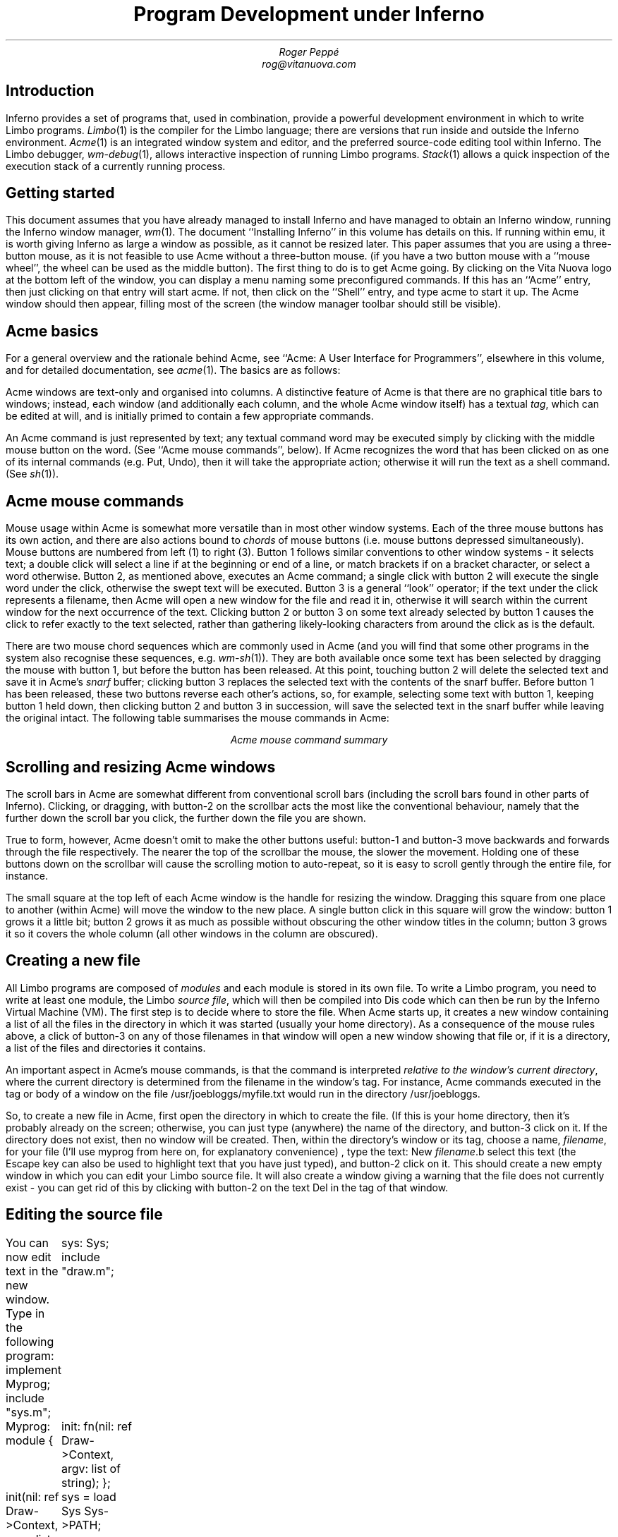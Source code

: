 .TL
Program Development under Inferno
.AU
Roger Peppé
rog@vitanuova.com
.SH
Introduction
.PP
Inferno provides a set of programs that, used in
combination, provide a powerful development environment
in which to write Limbo programs.
.I Limbo (1)
is the compiler for the Limbo language; there
are versions that run inside and outside the Inferno
environment.
.I Acme (1)
is an integrated window system and editor, and the
preferred source-code editing tool within Inferno.
The Limbo debugger,
.I wm-debug (1),
allows interactive inspection of running Limbo programs.
.I Stack (1)
allows a quick inspection of the execution stack of a
currently running process.
.SH
Getting started
.PP
This document assumes that you have already managed
to install Inferno and have managed to obtain an Inferno
window, running the Inferno window manager,
.I wm (1).
The document
\&``Installing Inferno'' in this volume has details on this.
If running within emu, it is worth giving Inferno
as large a window as possible, as it cannot be resized later.
This paper assumes that you are using a three-button mouse, as it is
not feasible to use Acme without a three-button mouse.
(if you have a two button mouse with a ``mouse wheel'',
the wheel can be used as the middle button).
The first thing to do is to get Acme going. By clicking
on the Vita Nuova logo at the bottom left of the window,
you can display a menu naming some preconfigured commands.
If this has an ``Acme'' entry, then just clicking on that entry
will start acme. If not, then click on the ``Shell'' entry,
and type
.P1
acme
.P2
to start it up. The Acme window should then appear,
filling most of the screen (the window manager toolbar
should still be visible).
.SH
Acme basics
.PP
For a general overview and the rationale behind Acme, see ``Acme:
A User Interface for Programmers'', elsewhere in this volume,
and for detailed documentation, see
.I acme (1).
The basics are as follows:
.PP
Acme windows are text-only and organised into columns.
A distinctive feature of Acme is that there are no graphical
title bars to windows; instead, each window (and additionally
each column, and the whole Acme window itself) has
a textual
.I tag ,
which can be edited at will, and is initially primed to contain
a few appropriate commands.
.PP
An Acme command is just represented by text; any textual
command word may be executed simply by clicking with the middle
mouse button on the word. (See ``Acme mouse commands'', below).
If Acme recognizes the word that has been clicked on
as one of its internal commands (e.g. Put, Undo), then it will take the appropriate
action; otherwise it will run the text as a shell command.
(See
.I sh (1)).
.SH
Acme mouse commands
.PP
Mouse usage within Acme is somewhat more versatile
than in most other window systems. Each of the three
mouse buttons has its own action, and there are also
actions bound to
.I chords
of mouse buttons (i.e. mouse buttons depressed simultaneously).
Mouse buttons are numbered from left (1) to right (3).
Button 1 follows similar conventions to other window systems -
it selects text; a double click will select a line if at the beginning or end
of a line, or match brackets if on a bracket character, or select
a word otherwise.
Button 2, as mentioned above, executes an
Acme command; a single click with button 2 will execute
the single word under the click, otherwise the swept text
will be executed.
Button 3 is a general ``look'' operator; if the text under the
click represents a filename, then Acme will open a new
window for the file and read it in, otherwise it will search
within the current window for the next occurrence of the
text.
Clicking button 2 or button 3 on some text already selected
by button 1 causes the click to refer exactly to the text
selected, rather than gathering likely-looking characters
from around the click as is the default.
.PP
There are two mouse chord sequences which are
commonly used in Acme (and you will find that some
other programs in the system also recognise these sequences,
e.g.
.I wm-sh (1)).
They are both available once some text
has been selected by dragging the mouse with button 1,
but before the button has been released. At this point,
touching button 2 will delete the selected text and save
it in Acme's
.I snarf
buffer; clicking button 3 replaces the selected text with the contents
of the snarf buffer. Before button 1 has been released,
these two buttons reverse each other's actions, so, for
example, selecting some text with button 1, keeping button 1
held down, then clicking button 2 and button 3 in succession,
will save the selected text in the snarf buffer while leaving the
original intact.
The following table summarises the mouse commands in
Acme:
.KS
.TS
center box;
l l .
B1	Select text.
B2	Execute text.
B3	Open file or search for text.
B1-B2	Cut text.
B1-B3	Paste text.
B2-B3	Cancel the pending B2 action.
B3-B2	Cancel the pending B3 action.
.TE
.ce
.I "Acme mouse command summary"
.KE

.SH
Scrolling and resizing Acme windows
.PP
The scroll bars in Acme are somewhat different from
conventional scroll bars (including the scroll bars found
in other parts of Inferno). Clicking, or dragging, with
button-2 on the scrollbar acts the most like the conventional
behaviour, namely that the further down the scroll bar
you click, the further down the file you are shown.
.PP
True to form, however, Acme doesn't omit to make
the other buttons useful: button-1 and button-3
move backwards and forwards through the file respectively.
The nearer the top of the scrollbar the mouse, the
slower the movement. Holding one of these buttons
down on the scrollbar will cause the scrolling motion
to auto-repeat, so it is easy to scroll gently through the
entire file, for instance.
.PP
The small square at the top left of each Acme window is
the handle for resizing the window. Dragging this square
from one place to another (within Acme) will move the
window to the new place. A single button click in this square
will grow the window: button 1 grows it a little bit; button 2
grows it as much as possible without obscuring the other
window titles in the column; button 3 grows it so it covers
the whole column (all other windows in the column are
obscured).
.SH
Creating a new file
.PP
All Limbo programs are composed of
.I modules
and each module is stored in its own file. To write a Limbo
program, you need to write at least one module,
the Limbo
.I "source file" ,
which will then be compiled into Dis code which can
then be run by the Inferno Virtual Machine (VM).
The first step is to decide where to store the file.
When Acme starts up, it creates a new window containing
a list of all the files in the directory in which it was started
(usually your home directory). As a consequence of the
mouse rules above, a click of button-3 on any of those
filenames in that window will open a new window
showing that file or, if it is a directory, a list of the
files and directories it contains.
.PP
An important aspect in Acme's mouse commands, is
that the command is interpreted
.I "relative to the window's current directory",
where the current directory is determined from
the filename in the window's tag. For instance,
Acme commands executed in the tag or body of
a window on the file
.CW "/usr/joebloggs/myfile.txt"
would run in the directory
.CW /usr/joebloggs .
.PP
So, to create a new file in Acme, first open the
directory in which to create the file. (If this is
your home directory, then it's probably already on the screen;
otherwise, you can just type (anywhere) the name of
the directory, and button-3 click on it. If the directory
does not exist, then no window will be created.
Then, within the directory's window or its tag,
choose a name,
.I filename ,
for your file (I'll use
.CW myprog
from here on,
for explanatory convenience)
, type the text:
.P1
New \fIfilename\fP.b
.P2
select this text (the Escape key can also be used to highlight
text that you have just typed), and button-2 click on it.
This should create a new empty window in which you
can edit your Limbo source file. It will also create a
window giving a warning that the file does not
currently exist - you can get rid of this by clicking
with button-2 on the text
.CW Del
in the tag of that window.
.SH
Editing the source file
.PP
You can now edit text in the new window.
Type in the following program:
.P1
implement Myprog;
include "sys.m";
	sys: Sys;
include "draw.m";

Myprog: module {
	init: fn(nil: ref Draw->Context, argv: list of string);
};

init(nil: ref Draw->Context, argv: list of string)
{
	sys = load Sys Sys->PATH;
	sys->print("Hello, world\en");
}
.P2
When typing it in, note that two new commands have appeared
in the tag of the new window:
.CW Put
and
.CW Undo .
.CW Put
saves the file;
.CW Undo
undoes the last change to the file, and successive
executions of
.CW Undo
will move further back in time. In case you move
too far back accidentally, there is also
.CW Redo ,
which redoes a change that you have just undone.
Changes in the body of any window in Acme can be undone
this way.
.PP
Click with button-2 on the
.CW Put
command, and the file is now saved and ready to be
compiled. If you have problems at this point (say
Acme complains about not being able to write the
file), you have probably chosen an inappropriate
directory, one in which you do not have write permission,
in which to put the file. In this case you can change the
name of the file simply by editing its name in the window's
tag, and clicking on
.CW Put
again.
.SH
Compiling the source file
.PP
Now, you are in a position to compile the Limbo program.
Although you can execute the Limbo compiler directly
from the tag of the new file's window, it is usually more
convenient to do it from a shell window. To start a shell
window, type
.CW win '' ``
at the right of the tag of the new file's window, select
it, and click with button-2 on it.
A new window should appear showing a shell prompt (usually
.CW "; " '' ``
or
.CW "% " ''). ``
At this, you can type any of the commands mentioned
in Section 1 of the Programmer's Manual.
Note that, following Acme's usual rule, the shell has
started up in the same directory as the new file;
typing
.P1
lc
.P2
at the prompt will show all the files in the directory,
including hopefully the newly written Limbo file.
.PP
Type the following command to the shell:
.P1
limbo -g myprog.b
.P2
If you typed in the example program correctly,
then you'll get a short pause, and then another shell
prompt. This indicates a successful compilation (no
news is good news), in which case you will now have
two new files in the current directory,
.CW myprog.sbl
and
.CW myprog.dis .
The
.CW -g
option to the
.CW limbo
command directed it to produce the
.CW myprog.sbl
file, which contains symbolic information
relating the source code to the Dis executable file.
The
.CW myprog.dis
file contains the actual executable file.
At this point, if you type
.CW lc ,
to get a listing of the files in the current directory,
and then click with button-2 on the
.CW myprog.dis
file, and you should see the output ``Hello, world''.
You could also just type
.CW myprog
at the shell prompt.
.PP
If you are normal, however, the above compilation
probably failed because of some mistyped characters
in the source code; and for larger newly created programs,
in my experience, this
is almost invariably the case.
If you got no errors in the above
compilation, try changing
.CW sys->print
to
.CW print ,
saving the file again,
and continue with the next section.
.SH
Finding compilation errors
.PP
When the Limbo compiler finds errors, it prints
the errors, one per line, each one looking something
like the following:
.P1
myprog.b:13: print is not declared
.P2
This shows the filename where the error has occurred,
its line number in the file, and a description of the error.
Acme's button-3 mouse clicking makes it extremely easy
to see where in the source code the error has occurred.
Click with button-3 anywhere in the filename on the
line of the compilation error, and Acme will automatically
take the cursor to the file of that name and highlight
the correct line.
.PP
If there had been no currently appropriate open Acme
window representing the file, then a new one would
be created, and the appropriate line selected.
.PP
Edit
.CW myprog.b
until you have a program that compiles successfully
and produces the ``Hello, world'' output.
For a program as simple as this, that's all there
is to it - you now know the essential stages involved in
writing a Limbo program; there's just the small matter
of absorbing the Limbo language and familiarising
yourself with the libraries (``The Limbo Programming Language''
elsewhere in this volume,
and
.I intro (2)
are the two essential starting points here).
.SH
Finding run-time errors
.PP
For larger programs, there is the problem of programs
that die unexpectedly with a run-time error. This
will happen when, for instance, a Limbo program uses a reference
that has not been initialised, or refers to an out-of-bounds
array element.
.PP
When a Limbo program dies with a run-time exception,
it does not go away completely, but remains hanging
around, dormant, in a
.I broken
state; the state that it was in when it died may
now be examined at leisure. To experiment with this,
edit the Myprog module above to delete the line
that loads the
.CW Sys
module
.CW "sys = load Sys" ...), (
and recompile the program.
.PP
This time when you come to run
.CW myprog ,
it will die, printing a message like:
.P1
sh: 319 "Myprog":module not loaded
.P2
The number
.CW 319
is the
.I "process id"
(or just
.I pid )
of the broken process. The command
.CW ps ,
which shows all currently running processes,
can be used at this point - you will see a line like this:
.P1
     319      245        rog     broken    64K Myprog
.P2
The first number is the pid of the process;
the second is the
.I "process group"
id of the process; the third field gives the
owner of the process; the fourth gives its state
(broken, in this case); the fifth shows the current
size of the process, and the last gives the name
of the module that the process is currently running.
.PP
The
.CW stack
command can be used to quickly find the line
at which the process has broken; type:
.P1
	stack \fIpid\fP
.P2
where
.I pid
is the number mentioned in the ``module not loaded''
message (319 in this case).
It produces something like the following output:
.P1
init() myprog.b:12.1, 29
unknown fn() Module /dis/sh.dis PC 1706
.P2
As usual, a quick button-3 click on the
.CW myprog.b
part of the first line takes you to the appropriate
part of the source file. The reason that the program
has died here is that, in Limbo, all external modules
must be explicitly loaded before they can be used; to
try to call an uninitialised module is an error
and causes an exception.
.SH
More sophisticated debugging
.PP
.CW Stack
is fine for getting a quick summary of the state
in which a program has died, but there are
times when such a simple post-mortem analysis
is inadequate. The
.CW wm/deb
(see
.I wm-deb\fR(1))\fP
command provides an interactive windowing
debugger for such occasions.
It runs outside Acme,
in the default window system. A convenient way
to start debugging an existing process is
to raise 
.CW wm/task
(``Task Manager'' on the
main menu), select with the mouse the process
to debug, and click ``Debug''. This will start
.CW wm/deb
on that process. Before it can start, the debugger will ask
for the names of any source files that it has not been
able to find (usually this includes the source for
the shell, as the module being debugged is often
started by the shell, and so the top-level function will
be in the shell's module).
.PP
.CW Wm/deb
can be used to debug multiple threads, to inspect
the data structures in a thread, and to interactively
step through the running of a thread (single stepping).
See
.I wm-deb (1)
for details.

\" further afield?
\" other development tools?
\" tools to come?
